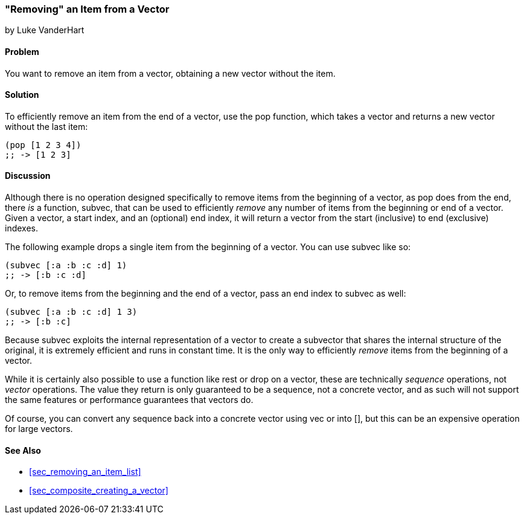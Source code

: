 [[sec_composite_removing_an_item_from_vector]]
=== "Removing" an Item from a Vector
[role="byline"]
by Luke VanderHart

==== Problem

You want to remove an item from a vector, obtaining a new vector
without the item.(((vectors, removing items from)))(((functions, pop)))

==== Solution

To efficiently remove an item from the end of a vector, use the +pop+
function, which takes a vector and returns a new vector without the
last item:

[source,clojure]
----
(pop [1 2 3 4])
;; -> [1 2 3]
----

==== Discussion

Although there is no operation designed specifically to remove items
from the beginning of a vector, as +pop+ does from the end, there _is_
a function, +subvec+, that can be used to efficiently _remove_ any
number of items from the beginning or end of a vector. Given a vector,
a start index, and an (optional) end index, it will return a vector
from the start (inclusive) to end (exclusive) indexes.(((functions, subvec)))

The following example drops a single item from the beginning of a
vector. You can use +subvec+ like so:

[source,clojure]
----
(subvec [:a :b :c :d] 1)
;; -> [:b :c :d]
----

Or, to remove items from the beginning and the end of a vector, pass
an end index to +subvec+ as well:

[source,clojure]
----
(subvec [:a :b :c :d] 1 3)
;; -> [:b :c]
----

Because +subvec+ exploits the internal representation of a vector to
create a subvector that shares the internal structure of the original,
it is extremely efficient and runs in constant time. It is the only
way to efficiently _remove_ items from the beginning of a vector.

While it is certainly also possible to use a function like +rest+ or
+drop+ on a vector, these are technically _sequence_ operations, not
_vector_ operations. The value they return is only guaranteed to be a
sequence, not a concrete vector, and as such will not support the same
features or performance guarantees that vectors do.

Of course, you can convert any sequence back into a concrete vector
using +vec+ or +into []+, but this can be an expensive operation for
large vectors.

==== See Also

* <<sec_removing_an_item_list>>
* <<sec_composite_creating_a_vector>>
